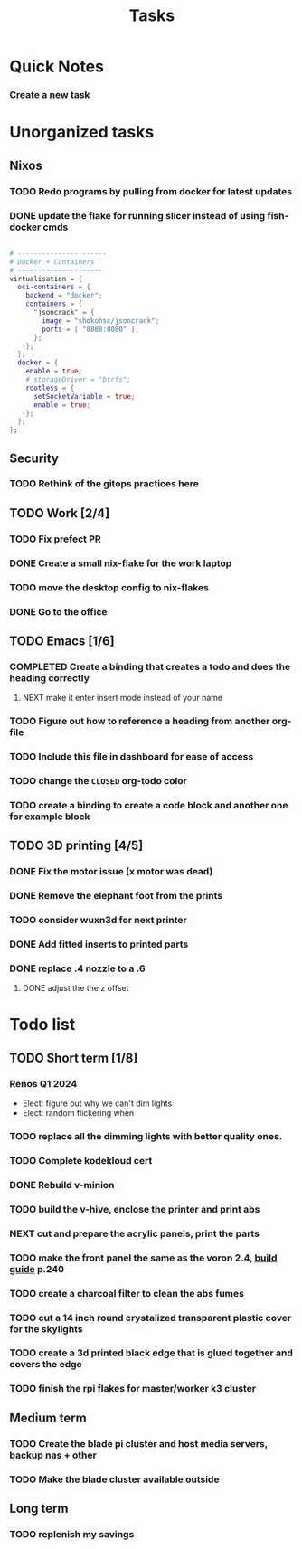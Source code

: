 :PROPERTIES:
:ID:       fd4fd69d-9adb-4d30-9d80-e1af8ec6ba3e
:END:
#+title: Tasks
* Quick Notes
*** Create a new task

* Unorganized tasks

** Nixos
*** TODO Redo programs by pulling from docker for latest updates
*** DONE update the flake for running slicer instead of using fish-docker cmds
CLOSED: [2024-02-08 Thu 20:38]
:LOGBOOK:
- State "DONE"       from "TODO"       [2024-02-08 Thu 20:38]
:END:
#+begin_src  nix

  # ----------------------
  # Docker + Containers
  # ---------------------
  virtualisation = {
    oci-containers = {
      backend = "docker";
      containers = {
        "jsoncrack" = {
          image = "shokohsc/jsoncrack";
          ports = [ "8888:8080" ];
        };
      };
    };
    docker = {
      enable = true;
      # storageDriver = "btrfs";
      rootless = {
        setSocketVariable = true;
        enable = true;
      };
    };
  };
 #+end_src
** Security
*** TODO Rethink of the gitops practices here
** TODO Work [2/4]
*** TODO Fix prefect PR
DEADLINE: <2024-01-18 Thu>
*** DONE Create a small nix-flake for the work laptop
CLOSED: [2024-02-08 Thu 20:39] DEADLINE: <2024-01-19 Fri>
:LOGBOOK:
- State "DONE"       from "TODO"       [2024-02-08 Thu 20:39]
:END:
*** TODO move the desktop config to nix-flakes
*** DONE Go to the office 
CLOSED: [2024-02-08 Thu 20:39] DEADLINE: <2024-01-19 Fri>
:LOGBOOK:
- State "DONE"       from "TODO"       [2024-02-08 Thu 20:39]
:END:

** TODO Emacs [1/6]
*** COMPLETED Create a binding that creates a todo and does the heading correctly
**** NEXT make it enter insert mode instead of your name
CLOSED: [2024-01-27 Sat 09:47]
*** TODO Figure out how to reference a heading from another org-file
*** TODO Include this file in dashboard for ease of access
*** TODO change the =CLOSED= org-todo color
*** TODO create a binding to create a code block and another one for example block
** TODO 3D printing [4/5]
*** DONE Fix the motor issue (x motor was dead)
CLOSED: [2024-02-08 Thu 20:40]
:LOGBOOK:
- State "DONE"       from "TODO"       [2024-02-08 Thu 20:40]
:END:
*** DONE Remove the elephant foot from the prints
CLOSED: [2024-02-08 Thu 20:40]
:LOGBOOK:
- State "DONE"       from "TODO"       [2024-02-08 Thu 20:40]
:END:

*** TODO consider wuxn3d for next printer
*** DONE Add fitted inserts to printed parts
CLOSED: [2024-01-26 Fri 20:40]
:LOGBOOK:
- State "DONE"       from "TODO"       [2024-01-26 Fri 20:40]
:END:
*** DONE replace .4 nozzle to a .6
CLOSED: [2024-02-08 Thu 20:40]
:LOGBOOK:
- State "DONE"       from "TODO"       [2024-02-08 Thu 20:40]
:END:

**** DONE adjust the the z offset
CLOSED: [2024-02-08 Thu 20:40]
:LOGBOOK:
- State "DONE"       from "NEXT"       [2024-02-08 Thu 20:40]
- State "DONE"       from "NEXT"       [2024-01-16 Tue 10:07]
:END:
* Todo list
** TODO Short term [1/8]
*** Renos Q1 2024
- Elect: figure out why we can't dim lights
- Elect: random flickering when 
*** TODO replace all the dimming lights with better quality ones.
*** TODO Complete kodekloud cert
SCHEDULED: <2024-02-23 Fri>
*** DONE Rebuild v-minion
CLOSED: [2024-02-08 Thu 20:41] SCHEDULED: <2024-03-08 Fri>
:LOGBOOK:
- State "DONE"       from "TODO"       [2024-02-08 Thu 20:41]
:END:
*** TODO build the v-hive, enclose the printer and print abs
*** NEXT cut and prepare the acrylic panels, print the parts
*** TODO make the front panel the same as the voron 2.4, [[https://raw.githubusercontent.com/VoronDesign/Voron-2/Voron2.4/Manual/Assembly_Manual_2.4r2.pdf][build guide]] p.240
*** TODO create a charcoal filter to clean the abs fumes
*** TODO cut a 14 inch round crystalized transparent plastic cover for the skylights
*** TODO create a 3d printed black edge that is glued together and covers the edge
*** TODO finish the rpi flakes for master/worker k3 cluster
** Medium term
*** TODO Create the blade pi cluster and host media servers, backup nas + other
*** TODO Make the blade cluster available outside
** Long term
*** TODO replenish my savings
